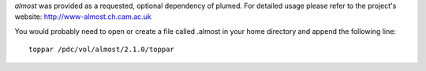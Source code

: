 *almost* was provided as a requested, optional dependency of plumed. For detailed usage please refer to the project's website: http://www-almost.ch.cam.ac.uk

You would probably need to open or create a file called .almost in your home directory and append the following line::

    toppar /pdc/vol/almost/2.1.0/toppar
